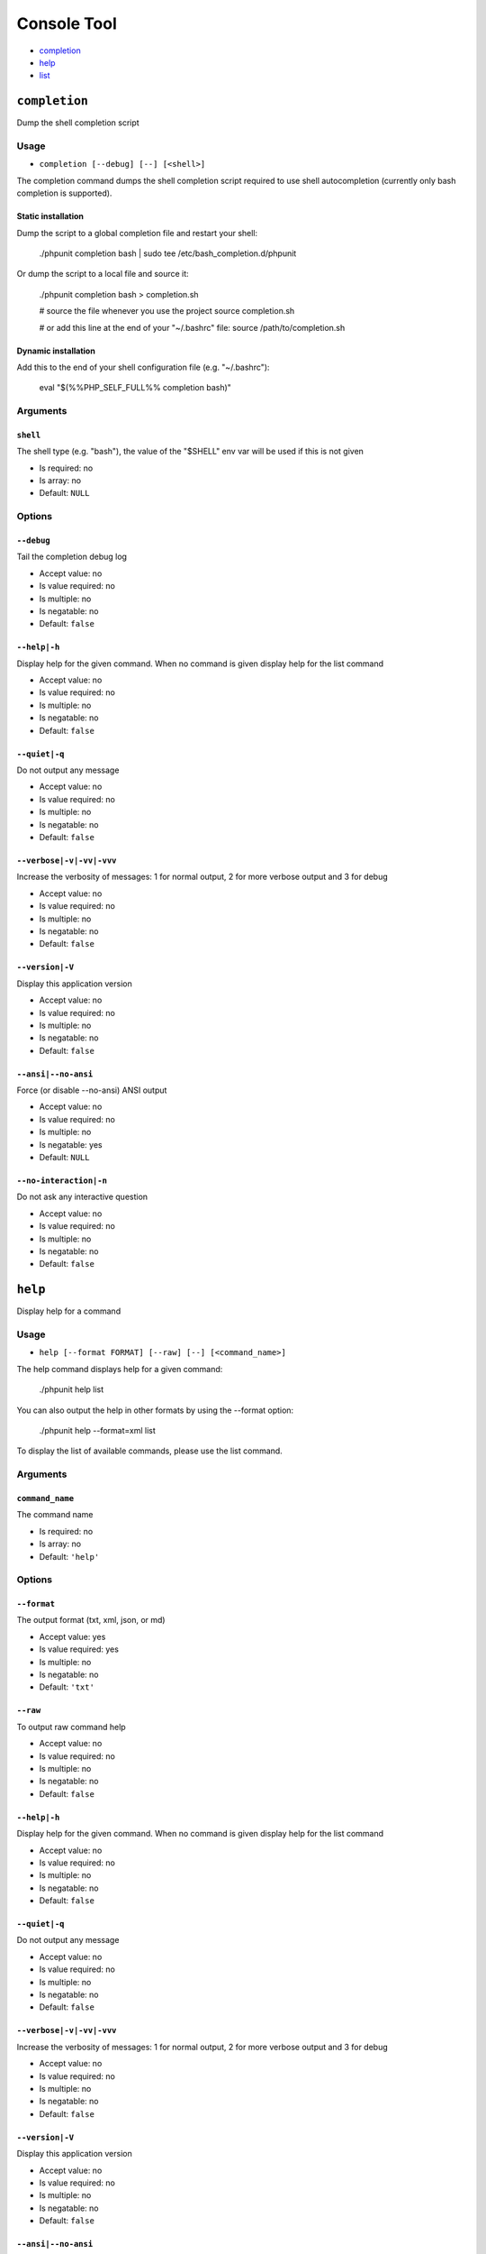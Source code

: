 Console Tool
############

- `completion`_
- `help`_
- `list`_

``completion``
**************

Dump the shell completion script

Usage
=====

- ``completion [--debug] [--] [<shell>]``

The completion command dumps the shell completion script required
to use shell autocompletion (currently only bash completion is supported).

Static installation
-------------------

Dump the script to a global completion file and restart your shell:

    ./phpunit completion bash | sudo tee /etc/bash_completion.d/phpunit

Or dump the script to a local file and source it:

    ./phpunit completion bash > completion.sh

    # source the file whenever you use the project
    source completion.sh

    # or add this line at the end of your "~/.bashrc" file:
    source /path/to/completion.sh

Dynamic installation
--------------------

Add this to the end of your shell configuration file (e.g. "~/.bashrc"):

    eval "$(%%PHP_SELF_FULL%% completion bash)"

Arguments
=========

``shell``
---------

The shell type (e.g. "bash"), the value of the "$SHELL" env var will be used if this is not given

- Is required: no
- Is array: no
- Default: ``NULL``

Options
=======

``--debug``
-----------

Tail the completion debug log

- Accept value: no
- Is value required: no
- Is multiple: no
- Is negatable: no
- Default: ``false``

``--help|-h``
-------------

Display help for the given command. When no command is given display help for the list command

- Accept value: no
- Is value required: no
- Is multiple: no
- Is negatable: no
- Default: ``false``

``--quiet|-q``
--------------

Do not output any message

- Accept value: no
- Is value required: no
- Is multiple: no
- Is negatable: no
- Default: ``false``

``--verbose|-v|-vv|-vvv``
-------------------------

Increase the verbosity of messages: 1 for normal output, 2 for more verbose output and 3 for debug

- Accept value: no
- Is value required: no
- Is multiple: no
- Is negatable: no
- Default: ``false``

``--version|-V``
----------------

Display this application version

- Accept value: no
- Is value required: no
- Is multiple: no
- Is negatable: no
- Default: ``false``

``--ansi|--no-ansi``
--------------------

Force (or disable --no-ansi) ANSI output

- Accept value: no
- Is value required: no
- Is multiple: no
- Is negatable: yes
- Default: ``NULL``

``--no-interaction|-n``
-----------------------

Do not ask any interactive question

- Accept value: no
- Is value required: no
- Is multiple: no
- Is negatable: no
- Default: ``false``

``help``
********

Display help for a command

Usage
=====

- ``help [--format FORMAT] [--raw] [--] [<command_name>]``

The help command displays help for a given command:

  ./phpunit help list

You can also output the help in other formats by using the --format option:

  ./phpunit help --format=xml list

To display the list of available commands, please use the list command.

Arguments
=========

``command_name``
----------------

The command name

- Is required: no
- Is array: no
- Default: ``'help'``

Options
=======

``--format``
------------

The output format (txt, xml, json, or md)

- Accept value: yes
- Is value required: yes
- Is multiple: no
- Is negatable: no
- Default: ``'txt'``

``--raw``
---------

To output raw command help

- Accept value: no
- Is value required: no
- Is multiple: no
- Is negatable: no
- Default: ``false``

``--help|-h``
-------------

Display help for the given command. When no command is given display help for the list command

- Accept value: no
- Is value required: no
- Is multiple: no
- Is negatable: no
- Default: ``false``

``--quiet|-q``
--------------

Do not output any message

- Accept value: no
- Is value required: no
- Is multiple: no
- Is negatable: no
- Default: ``false``

``--verbose|-v|-vv|-vvv``
-------------------------

Increase the verbosity of messages: 1 for normal output, 2 for more verbose output and 3 for debug

- Accept value: no
- Is value required: no
- Is multiple: no
- Is negatable: no
- Default: ``false``

``--version|-V``
----------------

Display this application version

- Accept value: no
- Is value required: no
- Is multiple: no
- Is negatable: no
- Default: ``false``

``--ansi|--no-ansi``
--------------------

Force (or disable --no-ansi) ANSI output

- Accept value: no
- Is value required: no
- Is multiple: no
- Is negatable: yes
- Default: ``NULL``

``--no-interaction|-n``
-----------------------

Do not ask any interactive question

- Accept value: no
- Is value required: no
- Is multiple: no
- Is negatable: no
- Default: ``false``

``list``
********

List commands

Usage
=====

- ``list [--raw] [--format FORMAT] [--short] [--] [<namespace>]``

The list command lists all commands:

  ./phpunit list

You can also display the commands for a specific namespace:

  ./phpunit list test

You can also output the information in other formats by using the --format option:

  ./phpunit list --format=xml

It's also possible to get raw list of commands (useful for embedding command runner):

  ./phpunit list --raw

Arguments
=========

``namespace``
-------------

The namespace name

- Is required: no
- Is array: no
- Default: ``NULL``

Options
=======

``--raw``
---------

To output raw command list

- Accept value: no
- Is value required: no
- Is multiple: no
- Is negatable: no
- Default: ``false``

``--format``
------------

The output format (txt, xml, json, or md)

- Accept value: yes
- Is value required: yes
- Is multiple: no
- Is negatable: no
- Default: ``'txt'``

``--short``
-----------

To skip describing commands' arguments

- Accept value: no
- Is value required: no
- Is multiple: no
- Is negatable: no
- Default: ``false``

``--help|-h``
-------------

Display help for the given command. When no command is given display help for the list command

- Accept value: no
- Is value required: no
- Is multiple: no
- Is negatable: no
- Default: ``false``

``--quiet|-q``
--------------

Do not output any message

- Accept value: no
- Is value required: no
- Is multiple: no
- Is negatable: no
- Default: ``false``

``--verbose|-v|-vv|-vvv``
-------------------------

Increase the verbosity of messages: 1 for normal output, 2 for more verbose output and 3 for debug

- Accept value: no
- Is value required: no
- Is multiple: no
- Is negatable: no
- Default: ``false``

``--version|-V``
----------------

Display this application version

- Accept value: no
- Is value required: no
- Is multiple: no
- Is negatable: no
- Default: ``false``

``--ansi|--no-ansi``
--------------------

Force (or disable --no-ansi) ANSI output

- Accept value: no
- Is value required: no
- Is multiple: no
- Is negatable: yes
- Default: ``NULL``

``--no-interaction|-n``
-----------------------

Do not ask any interactive question

- Accept value: no
- Is value required: no
- Is multiple: no
- Is negatable: no
- Default: ``false``
